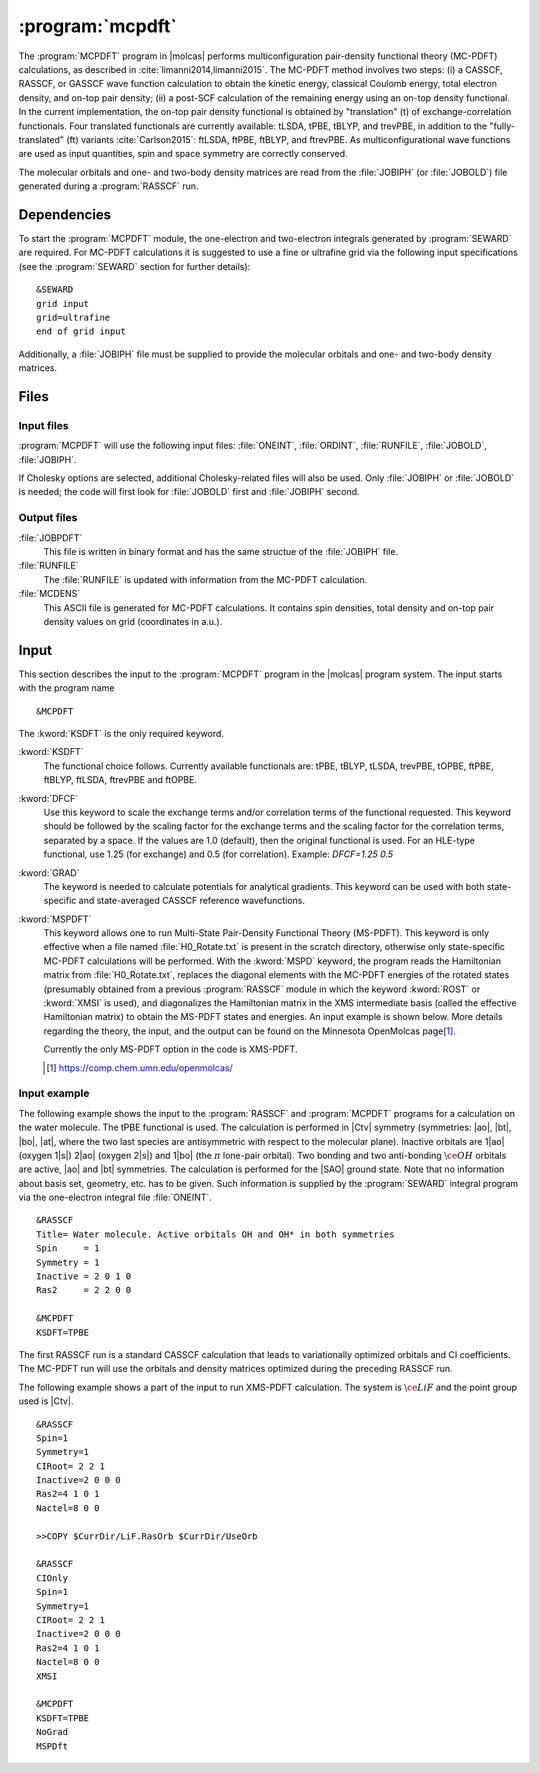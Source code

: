 .. index::
   single: Program; MCPDFT
   single: MCPDFT

.. _UG\:sec\:MCPDFT:

:program:`mcpdft`
=================

.. only:: html

  .. contents::
     :local:
     :backlinks: none

.. xmldoc:: <MODULE NAME="MCPDFT">
            %%Description:
            <HELP>
            The MCPDFT program performs an MC-PDFT calculation following a
            CASSCF, RASSCF, or GASSCF wave function run. It requires the
            one- and two-electron integral files generated by SEWARD, and
            a JOBIPH file generated by the RASSCF module.
            </HELP>

The :program:`MCPDFT` program in |molcas| performs multiconfiguration pair-density functional theory (MC-PDFT) calculations,
as described in :cite:`limanni2014,limanni2015`. The MC-PDFT method involves two steps:
(i) a CASSCF, RASSCF, or GASSCF wave function calculation to obtain the kinetic energy, classical Coulomb energy,
total electron density, and on-top pair density; (ii) a post-SCF calculation of the remaining energy using an on-top density functional.
In the current implementation, the on-top pair density functional is obtained by "translation" (t) of exchange-correlation functionals.
Four translated functionals are currently available: tLSDA, tPBE, tBLYP, and trevPBE, in addition to the "fully-translated" (ft)
variants :cite:`Carlson2015`: ftLSDA, ftPBE, ftBLYP, and ftrevPBE.
As multiconfigurational wave functions are used as input quantities, spin and space symmetry are correctly conserved.

The molecular orbitals and one- and two-body density matrices are read from the :file:`JOBIPH` (or :file:`JOBOLD`) file
generated during a :program:`RASSCF` run.

.. _UG\:sec\:mcpdft_dependencies:

Dependencies
------------

.. compound::

  To start the :program:`MCPDFT` module, the one-electron
  and two-electron integrals generated by :program:`SEWARD` are required. For MC-PDFT calculations it is suggested to use a fine or ultrafine
  grid via the following input specifications (see the :program:`SEWARD` section for further details): ::

    &SEWARD
    grid input
    grid=ultrafine
    end of grid input

  Additionally, a :file:`JOBIPH` file must be supplied to provide the molecular orbitals and one- and two-body density matrices.

.. _UG\:sec\:mcpdft_files:

Files
-----

.. _UG\:sec\:mcpdft_inp_files:

Input files
...........

:program:`MCPDFT` will use the following input
files: :file:`ONEINT`, :file:`ORDINT`, :file:`RUNFILE`, :file:`JOBOLD`,
:file:`JOBIPH`.

If Cholesky options are selected, additional Cholesky-related files will also be used.
Only :file:`JOBIPH` or :file:`JOBOLD` is needed; the code will first look for :file:`JOBOLD`
first and :file:`JOBIPH` second.

.. _UG\:sec\:mcpdft_output_files:

Output files
............

.. class:: filelist

:file:`JOBPDFT`
  This file is written in binary format and has the same structue of the :file:`JOBIPH` file.

:file:`RUNFILE`
  The :file:`RUNFILE` is updated with information from the MC-PDFT calculation.

:file:`MCDENS`
  This ASCII file is generated for MC-PDFT calculations.
  It contains spin densities, total density and on-top pair density values on grid (coordinates in a.u.).

.. _UG\:sec\:mcpdft_inp:

Input
-----

This section describes the input to the
:program:`MCPDFT` program in the |molcas| program system. The input starts
with the program name ::

  &MCPDFT

The :kword:`KSDFT` is the only required keyword.

.. class:: keywordlist

:kword:`KSDFT`
  The functional choice follows. Currently available functionals are: tPBE, tBLYP, tLSDA, trevPBE, tOPBE,
  ftPBE, ftBLYP, ftLSDA, ftrevPBE and ftOPBE.

  .. xmldoc:: <KEYWORD MODULE="MCPDFT" NAME="KSDFT" APPEAR="Pair-density functional" KIND="CHOICE" LIST="----,tLSDA,tPBE,tBLYP,trevPBE,tOPBE,ftLSDA,ftPBE,ftBLYP,ftrevPBE,ftOPBE"> LEVEL="BASIC"
              %Keyword: KSDFT <basic>
              <HELP>
              Needed to perform MC-PDFT calculations.
              The functional choice follows. Currently available functionals: tPBE, tBLYP, tLSDA, trevPBE, tOPBE, ftPBE, ftBLYP, ftLSDA, ftrevPBE, ftOPBE.
              </HELP>
              </KEYWORD>

:kword:`DFCF`
  Use this keyword to scale the exchange terms and/or correlation terms of the functional requested.
  This keyword should be followed by the scaling factor for the exchange terms and the scaling factor for the correlation terms, separated by a space.
  If the values are 1.0 (default), then the original functional is used.
  For an HLE-type functional, use 1.25 (for exchange) and 0.5 (for correlation).
  Example: `DFCF=1.25 0.5`

  .. xmldoc:: <KEYWORD MODULE="MCPDFT" NAME="DFCF" APPEAR="DFT exch. &amp; corr. scaling factors" KIND="REALS" SIZE="2" LEVEL="ADVANCED">
              %%Keyword: DFCF <advanced>
              <HELP>
              Use this keyword to scale the exchange terms and/or correlation terms of the functional requested.
              This keyword should be followed by the scaling factor for the exchange terms
              and the scaling factor for the correlation terms, separated by a space.
              If the values are 1.0 (default), then the original functional is used.
              For an HLE-type functional, use 1.25 (for exchange) and 0.5 (for correlation).
              Example: DFCF=1.25 0.5
              </HELP>
              </KEYWORD>

:kword:`GRAD`
  The keyword is needed to calculate potentials for analytical gradients.
  This keyword can be used with both state-specific and state-averaged CASSCF reference wavefunctions.

  .. xmldoc:: <KEYWORD MODULE="MCPDFT" NAME="GRAD" APPEAR="Potentials for Gradients" KIND="SINGLE"  LEVEL="BASIC">
              %%Keyword: GRAD <basic>
              <HELP>
              Needed to compute potentials for MC-PDFT analytical gradients.
              </HELP>
              </KEYWORD>

:kword:`MSPDFT`
  This keyword allows one to run Multi-State Pair-Density Functional Theory (MS-PDFT).
  This keyword is only effective when a file named :file:`H0_Rotate.txt` is present in the scratch directory, otherwise only state-specific MC-PDFT calculations will be performed.
  With the :kword:`MSPD` keyword, the program reads the Hamiltonian matrix from :file:`H0_Rotate.txt`, replaces the diagonal elements with the MC-PDFT energies of the rotated states (presumably obtained from a previous :program:`RASSCF` module in which the keyword :kword:`ROST` or :kword:`XMSI` is used), and diagonalizes the Hamiltonian matrix in the XMS intermediate basis (called the effective Hamiltonian matrix) to obtain the MS-PDFT states and energies. An input example is shown below.
  More details regarding the theory, the input, and the output can be found on the Minnesota OpenMolcas page\ [#fn1]_.

  Currently the only MS-PDFT option in the code is XMS-PDFT.

  .. [#fn1] https://comp.chem.umn.edu/openmolcas/

  .. xmldoc:: <KEYWORD MODULE="RASSCF" NAME="MSPD" APPEAR="MS-PDFT" KIND="SINGLE" LEVEL="BASIC">
              %%Keyword: MSPDFT <basic>
              <HELP>
              Enable MS-PDFT. Requires H0_Rotate.txt file in the scratch directory.
              </HELP>
              </KEYWORD>

Input example
.............

The following example shows the input to the
:program:`RASSCF` and :program:`MCPDFT` programs for a calculation on the water molecule.
The tPBE functional is used. The calculation is
performed in |Ctv| symmetry (symmetries: |ao|, |bt|, |bo|, |at|, where the two
last species are antisymmetric with respect to the molecular plane). Inactive
orbitals are 1\ |ao| (oxygen 1\ |s|) 2\ |ao| (oxygen 2\ |s|) and
1\ |bo| (the :math:`\pi` lone-pair orbital). Two bonding and two anti-bonding
:math:`\ce{OH}` orbitals are active, |ao| and |bt| symmetries. The calculation is
performed for the |SAO| ground state. Note that no information about basis set,
geometry, etc. has to be given. Such information is supplied by the
:program:`SEWARD` integral program via the one-electron integral file :file:`ONEINT`.

::

  &RASSCF
  Title= Water molecule. Active orbitals OH and OH* in both symmetries
  Spin     = 1
  Symmetry = 1
  Inactive = 2 0 1 0
  Ras2     = 2 2 0 0

  &MCPDFT
  KSDFT=TPBE

The first RASSCF run is a standard CASSCF calculation that leads to variationally optimized orbitals and CI coefficients.
The MC-PDFT run will use the orbitals and density matrices optimized during the preceding RASSCF run.

The following example shows a part of the input to run XMS-PDFT calculation.
The system is :math:`\ce{LiF}` and the point group used is |Ctv|.

::

   &RASSCF
   Spin=1
   Symmetry=1
   CIRoot= 2 2 1
   Inactive=2 0 0 0
   Ras2=4 1 0 1
   Nactel=8 0 0

   >>COPY $CurrDir/LiF.RasOrb $CurrDir/UseOrb

   &RASSCF
   CIOnly
   Spin=1
   Symmetry=1
   CIRoot= 2 2 1
   Inactive=2 0 0 0
   Ras2=4 1 0 1
   Nactel=8 0 0
   XMSI

   &MCPDFT
   KSDFT=TPBE
   NoGrad
   MSPDft


.. xmldoc:: <KEYWORD MODULE="MCPDFT" NAME="GRADIENT" LEVEL="UNDOCUMENTED" KIND="SINGLE" />

.. xmldoc:: </MODULE>
